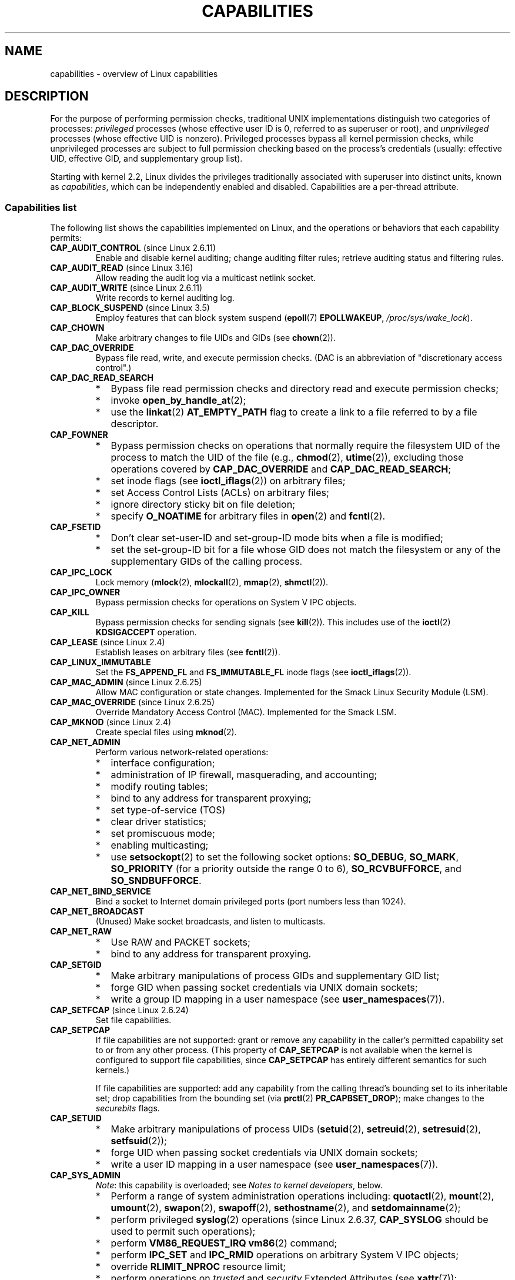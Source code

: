 .\" Copyright (c) 2002 by Michael Kerrisk <mtk.manpages@gmail.com>
.\"
.\" %%%LICENSE_START(VERBATIM)
.\" Permission is granted to make and distribute verbatim copies of this
.\" manual provided the copyright notice and this permission notice are
.\" preserved on all copies.
.\"
.\" Permission is granted to copy and distribute modified versions of this
.\" manual under the conditions for verbatim copying, provided that the
.\" entire resulting derived work is distributed under the terms of a
.\" permission notice identical to this one.
.\"
.\" Since the Linux kernel and libraries are constantly changing, this
.\" manual page may be incorrect or out-of-date.  The author(s) assume no
.\" responsibility for errors or omissions, or for damages resulting from
.\" the use of the information contained herein.  The author(s) may not
.\" have taken the same level of care in the production of this manual,
.\" which is licensed free of charge, as they might when working
.\" professionally.
.\"
.\" Formatted or processed versions of this manual, if unaccompanied by
.\" the source, must acknowledge the copyright and authors of this work.
.\" %%%LICENSE_END
.\"
.\" 6 Aug 2002 - Initial Creation
.\" Modified 2003-05-23, Michael Kerrisk, <mtk.manpages@gmail.com>
.\" Modified 2004-05-27, Michael Kerrisk, <mtk.manpages@gmail.com>
.\" 2004-12-08, mtk Added O_NOATIME for CAP_FOWNER
.\" 2005-08-16, mtk, Added CAP_AUDIT_CONTROL and CAP_AUDIT_WRITE
.\" 2008-07-15, Serge Hallyn <serue@us.bbm.com>
.\"     Document file capabilities, per-process capability
.\"     bounding set, changed semantics for CAP_SETPCAP,
.\"     and other changes in 2.6.2[45].
.\"     Add CAP_MAC_ADMIN, CAP_MAC_OVERRIDE, CAP_SETFCAP.
.\" 2008-07-15, mtk
.\"     Add text describing circumstances in which CAP_SETPCAP
.\"     (theoretically) permits a thread to change the
.\"     capability sets of another thread.
.\"     Add section describing rules for programmatically
.\"     adjusting thread capability sets.
.\"     Describe rationale for capability bounding set.
.\"     Document "securebits" flags.
.\"     Add text noting that if we set the effective flag for one file
.\"     capability, then we must also set the effective flag for all
.\"     other capabilities where the permitted or inheritable bit is set.
.\" 2011-09-07, mtk/Serge hallyn: Add CAP_SYSLOG
.\"
.TH CAPABILITIES 7 2017-09-15 "Linux" "Linux Programmer's Manual"
.SH NAME
capabilities \- overview of Linux capabilities
.SH DESCRIPTION
For the purpose of performing permission checks,
traditional UNIX implementations distinguish two categories of processes:
.I privileged
processes (whose effective user ID is 0, referred to as superuser or root),
and
.I unprivileged
processes (whose effective UID is nonzero).
Privileged processes bypass all kernel permission checks,
while unprivileged processes are subject to full permission
checking based on the process's credentials
(usually: effective UID, effective GID, and supplementary group list).
.PP
Starting with kernel 2.2, Linux divides the privileges traditionally
associated with superuser into distinct units, known as
.IR capabilities ,
which can be independently enabled and disabled.
Capabilities are a per-thread attribute.
.\"
.SS Capabilities list
The following list shows the capabilities implemented on Linux,
and the operations or behaviors that each capability permits:
.TP
.BR CAP_AUDIT_CONTROL " (since Linux 2.6.11)"
Enable and disable kernel auditing; change auditing filter rules;
retrieve auditing status and filtering rules.
.TP
.BR CAP_AUDIT_READ " (since Linux 3.16)"
.\" commit a29b694aa1739f9d76538e34ae25524f9c549d59
.\" commit 3a101b8de0d39403b2c7e5c23fd0b005668acf48
Allow reading the audit log via a multicast netlink socket.
.TP
.BR CAP_AUDIT_WRITE " (since Linux 2.6.11)"
Write records to kernel auditing log.
.TP
.BR CAP_BLOCK_SUSPEND " (since Linux 3.5)"
Employ features that can block system suspend
.RB ( epoll (7)
.BR EPOLLWAKEUP ,
.IR /proc/sys/wake_lock ).
.TP
.B CAP_CHOWN
Make arbitrary changes to file UIDs and GIDs (see
.BR chown (2)).
.TP
.B CAP_DAC_OVERRIDE
Bypass file read, write, and execute permission checks.
(DAC is an abbreviation of "discretionary access control".)
.TP
.B CAP_DAC_READ_SEARCH
.PD 0
.RS
.IP * 2
Bypass file read permission checks and
directory read and execute permission checks;
.IP *
invoke
.BR open_by_handle_at (2);
.IP *
use the
.BR linkat (2)
.B AT_EMPTY_PATH
flag to create a link to a file referred to by a file descriptor.
.RE
.PD
.TP
.B CAP_FOWNER
.PD 0
.RS
.IP * 2
Bypass permission checks on operations that normally
require the filesystem UID of the process to match the UID of
the file (e.g.,
.BR chmod (2),
.BR utime (2)),
excluding those operations covered by
.B CAP_DAC_OVERRIDE
and
.BR CAP_DAC_READ_SEARCH ;
.IP *
set inode flags (see
.BR ioctl_iflags (2))
on arbitrary files;
.IP *
set Access Control Lists (ACLs) on arbitrary files;
.IP *
ignore directory sticky bit on file deletion;
.IP *
specify
.B O_NOATIME
for arbitrary files in
.BR open (2)
and
.BR fcntl (2).
.RE
.PD
.TP
.B CAP_FSETID
.PD 0
.RS
.IP * 2
Don't clear set-user-ID and set-group-ID mode
bits when a file is modified;
.IP *
set the set-group-ID bit for a file whose GID does not match
the filesystem or any of the supplementary GIDs of the calling process.
.RE
.PD
.TP
.B CAP_IPC_LOCK
.\" FIXME . As at Linux 3.2, there are some strange uses of this capability
.\" in other places; they probably should be replaced with something else.
Lock memory
.RB ( mlock (2),
.BR mlockall (2),
.BR mmap (2),
.BR shmctl (2)).
.TP
.B CAP_IPC_OWNER
Bypass permission checks for operations on System V IPC objects.
.TP
.B CAP_KILL
Bypass permission checks for sending signals (see
.BR kill (2)).
This includes use of the
.BR ioctl (2)
.B KDSIGACCEPT
operation.
.\" FIXME . CAP_KILL also has an effect for threads + setting child
.\"       termination signal to other than SIGCHLD: without this
.\"       capability, the termination signal reverts to SIGCHLD
.\"       if the child does an exec().  What is the rationale
.\"       for this?
.TP
.BR CAP_LEASE " (since Linux 2.4)"
Establish leases on arbitrary files (see
.BR fcntl (2)).
.TP
.B CAP_LINUX_IMMUTABLE
Set the
.B FS_APPEND_FL
and
.B FS_IMMUTABLE_FL
inode flags (see
.BR ioctl_iflags (2)).
.TP
.BR CAP_MAC_ADMIN " (since Linux 2.6.25)"
Allow MAC configuration or state changes.
Implemented for the Smack Linux Security Module (LSM).
.TP
.BR CAP_MAC_OVERRIDE " (since Linux 2.6.25)"
Override Mandatory Access Control (MAC).
Implemented for the Smack LSM.
.TP
.BR CAP_MKNOD " (since Linux 2.4)"
Create special files using
.BR mknod (2).
.TP
.B CAP_NET_ADMIN
Perform various network-related operations:
.PD 0
.RS
.IP * 2
interface configuration;
.IP *
administration of IP firewall, masquerading, and accounting;
.IP *
modify routing tables;
.IP *
bind to any address for transparent proxying;
.IP *
set type-of-service (TOS)
.IP *
clear driver statistics;
.IP *
set promiscuous mode;
.IP *
enabling multicasting;
.IP *
use
.BR setsockopt (2)
to set the following socket options:
.BR SO_DEBUG ,
.BR SO_MARK ,
.BR SO_PRIORITY
(for a priority outside the range 0 to 6),
.BR SO_RCVBUFFORCE ,
and
.BR SO_SNDBUFFORCE .
.RE
.PD
.TP
.B CAP_NET_BIND_SERVICE
Bind a socket to Internet domain privileged ports
(port numbers less than 1024).
.TP
.B CAP_NET_BROADCAST
(Unused)  Make socket broadcasts, and listen to multicasts.
.\" FIXME Since Linux 4.2, there are use cases for netlink sockets
.\"    commit 59324cf35aba5336b611074028777838a963d03b
.TP
.B CAP_NET_RAW
.PD 0
.RS
.IP * 2
Use RAW and PACKET sockets;
.IP *
bind to any address for transparent proxying.
.RE
.PD
.\" Also various IP options and setsockopt(SO_BINDTODEVICE)
.TP
.B CAP_SETGID
.RS
.PD 0
.IP * 2
Make arbitrary manipulations of process GIDs and supplementary GID list;
.IP *
forge GID when passing socket credentials via UNIX domain sockets;
.IP *
write a group ID mapping in a user namespace (see
.BR user_namespaces (7)).
.PD
.RE
.TP
.BR CAP_SETFCAP " (since Linux 2.6.24)"
Set file capabilities.
.TP
.B CAP_SETPCAP
If file capabilities are not supported:
grant or remove any capability in the
caller's permitted capability set to or from any other process.
(This property of
.B CAP_SETPCAP
is not available when the kernel is configured to support
file capabilities, since
.B CAP_SETPCAP
has entirely different semantics for such kernels.)
.IP
If file capabilities are supported:
add any capability from the calling thread's bounding set
to its inheritable set;
drop capabilities from the bounding set (via
.BR prctl (2)
.BR PR_CAPBSET_DROP );
make changes to the
.I securebits
flags.
.TP
.B CAP_SETUID
.RS
.PD 0
.IP * 2
Make arbitrary manipulations of process UIDs
.RB ( setuid (2),
.BR setreuid (2),
.BR setresuid (2),
.BR setfsuid (2));
.IP *
forge UID when passing socket credentials via UNIX domain sockets;
.IP *
write a user ID mapping in a user namespace (see
.BR user_namespaces (7)).
.PD
.RE
.\" FIXME CAP_SETUID also an effect in exec(); document this.
.TP
.B CAP_SYS_ADMIN
.IR Note :
this capability is overloaded; see
.IR "Notes to kernel developers" ,
below.
.IP
.PD 0
.RS
.IP * 2
Perform a range of system administration operations including:
.BR quotactl (2),
.BR mount (2),
.BR umount (2),
.BR swapon (2),
.BR swapoff (2),
.BR sethostname (2),
and
.BR setdomainname (2);
.IP *
perform privileged
.BR syslog (2)
operations (since Linux 2.6.37,
.BR CAP_SYSLOG
should be used to permit such operations);
.IP *
perform
.B VM86_REQUEST_IRQ
.BR vm86 (2)
command;
.IP *
perform
.B IPC_SET
and
.B IPC_RMID
operations on arbitrary System V IPC objects;
.IP *
override
.B RLIMIT_NPROC
resource limit;
.IP *
perform operations on
.I trusted
and
.I security
Extended Attributes (see
.BR xattr (7));
.IP *
use
.BR lookup_dcookie (2);
.IP *
use
.BR ioprio_set (2)
to assign
.B IOPRIO_CLASS_RT
and (before Linux 2.6.25)
.B IOPRIO_CLASS_IDLE
I/O scheduling classes;
.IP *
forge PID when passing socket credentials via UNIX domain sockets;
.IP *
exceed
.IR /proc/sys/fs/file-max ,
the system-wide limit on the number of open files,
in system calls that open files (e.g.,
.BR accept (2),
.BR execve (2),
.BR open (2),
.BR pipe (2));
.IP *
employ
.B CLONE_*
flags that create new namespaces with
.BR clone (2)
and
.BR unshare (2)
(but, since Linux 3.8,
creating user namespaces does not require any capability);
.IP *
call
.BR perf_event_open (2);
.IP *
access privileged
.I perf
event information;
.IP *
call
.BR setns (2)
(requires
.B CAP_SYS_ADMIN
in the
.I target
namespace);
.IP *
call
.BR fanotify_init (2);
.IP *
call
.BR bpf (2);
.IP *
perform privileged
.B KEYCTL_CHOWN
and
.B KEYCTL_SETPERM
.BR keyctl (2)
operations;
.IP *
use
.BR ptrace (2)
.B PTRACE_SECCOMP_GET_FILTER
to dump a tracees seccomp filters;
.IP *
perform
.BR madvise (2)
.B MADV_HWPOISON
operation;
.IP *
employ the
.B TIOCSTI
.BR ioctl (2)
to insert characters into the input queue of a terminal other than
the caller's controlling terminal;
.IP *
employ the obsolete
.BR nfsservctl (2)
system call;
.IP *
employ the obsolete
.BR bdflush (2)
system call;
.IP *
perform various privileged block-device
.BR ioctl (2)
operations;
.IP *
perform various privileged filesystem
.BR ioctl (2)
operations;
.IP *
perform privileged
.BR ioctl (2)
operations on the
.IR /dev/random
device (see
.BR random (4));
.IP *
install a
.BR seccomp (2)
filter without first having to set the
.I no_new_privs
thread attribute;
.IP *
modify allow/deny rules for device control groups;
.IP *
employ the
.BR ptrace (2)
.B PTRACE_SECCOMP_GET_FILTER
operation to dump tracee's seccomp filters;
.IP *
employ the
.BR ptrace (2)
.B PTRACE_SETOPTIONS
operation to suspend the tracee's seccomp protections (i.e., the
.B PTRACE_O_SUSPEND_SECCOMP
flag).
.IP *
perform administrative operations on many device drivers.
.RE
.PD
.TP
.B CAP_SYS_BOOT
Use
.BR reboot (2)
and
.BR kexec_load (2).
.TP
.B CAP_SYS_CHROOT
Use
.BR chroot (2).
.\" FIXME . There is a use case in mntns_install()
.TP
.B CAP_SYS_MODULE
.RS
.PD 0
.IP * 2
Load and unload kernel modules
(see
.BR init_module (2)
and
.BR delete_module (2));
.IP *
in kernels before 2.6.25:
drop capabilities from the system-wide capability bounding set.
.PD
.RE
.TP
.B CAP_SYS_NICE
.PD 0
.RS
.IP * 2
Raise process nice value
.RB ( nice (2),
.BR setpriority (2))
and change the nice value for arbitrary processes;
.IP *
set real-time scheduling policies for calling process,
and set scheduling policies and priorities for arbitrary processes
.RB ( sched_setscheduler (2),
.BR sched_setparam (2),
.BR shed_setattr (2));
.IP *
set CPU affinity for arbitrary processes
.RB ( sched_setaffinity (2));
.IP *
set I/O scheduling class and priority for arbitrary processes
.RB ( ioprio_set (2));
.IP *
apply
.BR migrate_pages (2)
to arbitrary processes and allow processes
to be migrated to arbitrary nodes;
.\" FIXME CAP_SYS_NICE also has the following effect for
.\" migrate_pages(2):
.\"     do_migrate_pages(mm, &old, &new,
.\"         capable(CAP_SYS_NICE) ? MPOL_MF_MOVE_ALL : MPOL_MF_MOVE);
.\"
.\" Document this.
.IP *
apply
.BR move_pages (2)
to arbitrary processes;
.IP *
use the
.B MPOL_MF_MOVE_ALL
flag with
.BR mbind (2)
and
.BR move_pages (2).
.RE
.PD
.TP
.B CAP_SYS_PACCT
Use
.BR acct (2).
.TP
.B CAP_SYS_PTRACE
.PD 0
.RS
.IP * 2
Trace arbitrary processes using
.BR ptrace (2);
.IP *
apply
.BR get_robust_list (2)
to arbitrary processes;
.IP *
transfer data to or from the memory of arbitrary processes using
.BR process_vm_readv (2)
and
.BR process_vm_writev (2);
.IP *
inspect processes using
.BR kcmp (2).
.RE
.PD
.TP
.B CAP_SYS_RAWIO
.PD 0
.RS
.IP * 2
Perform I/O port operations
.RB ( iopl (2)
and
.BR ioperm (2));
.IP *
access
.IR /proc/kcore ;
.IP *
employ the
.B FIBMAP
.BR ioctl (2)
operation;
.IP *
open devices for accessing x86 model-specific registers (MSRs, see
.BR msr (4));
.IP *
update
.IR /proc/sys/vm/mmap_min_addr ;
.IP *
create memory mappings at addresses below the value specified by
.IR /proc/sys/vm/mmap_min_addr ;
.IP *
map files in
.IR /proc/bus/pci ;
.IP *
open
.IR /dev/mem
and
.IR /dev/kmem ;
.IP *
perform various SCSI device commands;
.IP *
perform certain operations on
.BR hpsa (4)
and
.BR cciss (4)
devices;
.IP *
perform a range of device-specific operations on other devices.
.RE
.PD
.TP
.B CAP_SYS_RESOURCE
.PD 0
.RS
.IP * 2
Use reserved space on ext2 filesystems;
.IP *
make
.BR ioctl (2)
calls controlling ext3 journaling;
.IP *
override disk quota limits;
.IP *
increase resource limits (see
.BR setrlimit (2));
.IP *
override
.B RLIMIT_NPROC
resource limit;
.IP *
override maximum number of consoles on console allocation;
.IP *
override maximum number of keymaps;
.IP *
allow more than 64hz interrupts from the real-time clock;
.IP *
raise
.I msg_qbytes
limit for a System V message queue above the limit in
.I /proc/sys/kernel/msgmnb
(see
.BR msgop (2)
and
.BR msgctl (2));
.IP *
allow the
.B RLIMIT_NOFILE
resource limit on the number of "in-flight" file descriptors
to be bypassed when passing file descriptors to another process
via a UNIX domain socket (see
.BR unix (7));
.IP *
override the
.I /proc/sys/fs/pipe-size-max
limit when setting the capacity of a pipe using the
.B F_SETPIPE_SZ
.BR fcntl (2)
command.
.IP *
use
.BR F_SETPIPE_SZ
to increase the capacity of a pipe above the limit specified by
.IR /proc/sys/fs/pipe-max-size ;
.IP *
override
.I /proc/sys/fs/mqueue/queues_max
limit when creating POSIX message queues (see
.BR mq_overview (7));
.IP *
employ the
.BR prctl (2)
.B PR_SET_MM
operation;
.IP *
set
.IR /proc/[pid]/oom_score_adj
to a value lower than the value last set by a process with
.BR CAP_SYS_RESOURCE .
.RE
.PD
.TP
.B CAP_SYS_TIME
Set system clock
.RB ( settimeofday (2),
.BR stime (2),
.BR adjtimex (2));
set real-time (hardware) clock.
.TP
.B CAP_SYS_TTY_CONFIG
Use
.BR vhangup (2);
employ various privileged
.BR ioctl (2)
operations on virtual terminals.
.TP
.BR CAP_SYSLOG " (since Linux 2.6.37)"
.RS
.PD 0
.IP * 2
Perform privileged
.BR syslog (2)
operations.
See
.BR syslog (2)
for information on which operations require privilege.
.IP *
View kernel addresses exposed via
.I /proc
and other interfaces when
.IR /proc/sys/kernel/kptr_restrict
has the value 1.
(See the discussion of the
.I kptr_restrict
in
.BR proc (5).)
.PD
.RE
.TP
.BR CAP_WAKE_ALARM " (since Linux 3.0)"
Trigger something that will wake up the system (set
.B CLOCK_REALTIME_ALARM
and
.B CLOCK_BOOTTIME_ALARM
timers).
.\"
.SS Past and current implementation
A full implementation of capabilities requires that:
.IP 1. 3
For all privileged operations,
the kernel must check whether the thread has the required
capability in its effective set.
.IP 2.
The kernel must provide system calls allowing a thread's capability sets to
be changed and retrieved.
.IP 3.
The filesystem must support attaching capabilities to an executable file,
so that a process gains those capabilities when the file is executed.
.PP
Before kernel 2.6.24, only the first two of these requirements are met;
since kernel 2.6.24, all three requirements are met.
.\"
.SS Notes to kernel developers
When adding a new kernel feature that should be governed by a capability,
consider the following points.
.IP * 3
The goal of capabilities is divide the power of superuser into pieces,
such that if a program that has one or more capabilities is compromised,
its power to do damage to the system would be less than the same program
running with root privilege.
.IP *
You have the choice of either creating a new capability for your new feature,
or associating the feature with one of the existing capabilities.
In order to keep the set of capabilities to a manageable size,
the latter option is preferable,
unless there are compelling reasons to take the former option.
(There is also a technical limit:
the size of capability sets is currently limited to 64 bits.)
.IP *
To determine which existing capability might best be associated
with your new feature, review the list of capabilities above in order
to find a "silo" into which your new feature best fits.
One approach to take is to determine if there are other features
requiring capabilities that will always be use along with the new feature.
If the new feature is useless without these other features,
you should use the same capability as the other features.
.IP *
.IR Don't
choose
.B CAP_SYS_ADMIN
if you can possibly avoid it!
A vast proportion of existing capability checks are associated
with this capability (see the partial list above).
It can plausibly be called "the new root",
since on the one hand, it confers a wide range of powers,
and on the other hand,
its broad scope means that this is the capability
that is required by many privileged programs.
Don't make the problem worse.
The only new features that should be associated with
.B CAP_SYS_ADMIN
are ones that
.I closely
match existing uses in that silo.
.IP *
If you have determined that it really is necessary to create
a new capability for your feature,
don't make or name it as a "single-use" capability.
Thus, for example, the addition of the highly specific
.BR CAP_PACCT
was probably a mistake.
Instead, try to identify and name your new capability as a broader
silo into which other related future use cases might fit.
.\"
.SS Thread capability sets
Each thread has three capability sets containing zero or more
of the above capabilities:
.TP
.IR Permitted :
This is a limiting superset for the effective
capabilities that the thread may assume.
It is also a limiting superset for the capabilities that
may be added to the inheritable set by a thread that does not have the
.B CAP_SETPCAP
capability in its effective set.
.IP
If a thread drops a capability from its permitted set,
it can never reacquire that capability (unless it
.BR execve (2)s
either a set-user-ID-root program, or
a program whose associated file capabilities grant that capability).
.TP
.IR Inheritable :
This is a set of capabilities preserved across an
.BR execve (2).
Inheritable capabilities remain inheritable when executing any program,
and inheritable capabilities are added to the permitted set when executing
a program that has the corresponding bits set in the file inheritable set.
.IP
Because inheritable capabilities are not generally preserved across
.BR execve (2)
when running as a non-root user, applications that wish to run helper
programs with elevated capabilities should consider using
ambient capabilities, described below.
.TP
.IR Effective :
This is the set of capabilities used by the kernel to
perform permission checks for the thread.
.TP
.IR Ambient " (since Linux 4.3):"
.\" commit 58319057b7847667f0c9585b9de0e8932b0fdb08
This is a set of capabilities that are preserved across an
.BR execve (2)
of a program that is not privileged.
The ambient capability set obeys the invariant that no capability
can ever be ambient if it is not both permitted and inheritable.
.IP
The ambient capability set can be directly modified using
.BR prctl (2).
Ambient capabilities are automatically lowered if either of
the corresponding permitted or inheritable capabilities is lowered.
.IP
Executing a program that changes UID or GID due to the
set-user-ID or set-group-ID bits or executing a program that has
any file capabilities set will clear the ambient set.
Ambient capabilities are added to the permitted set and
assigned to the effective set when
.BR execve (2)
is called.
.PP
A child created via
.BR fork (2)
inherits copies of its parent's capability sets.
See below for a discussion of the treatment of capabilities during
.BR execve (2).
.PP
Using
.BR capset (2),
a thread may manipulate its own capability sets (see below).
.PP
Since Linux 3.2, the file
.I /proc/sys/kernel/cap_last_cap
.\" commit 73efc0394e148d0e15583e13712637831f926720
exposes the numerical value of the highest capability
supported by the running kernel;
this can be used to determine the highest bit
that may be set in a capability set.
.\"
.SS File capabilities
Since kernel 2.6.24, the kernel supports
associating capability sets with an executable file using
.BR setcap (8).
The file capability sets are stored in an extended attribute (see
.BR setxattr (2)
and
.BR xattr (7))
named
.IR "security.capability" .
Writing to this extended attribute requires the
.BR CAP_SETFCAP
capability.
The file capability sets,
in conjunction with the capability sets of the thread,
determine the capabilities of a thread after an
.BR execve (2).
.PP
The three file capability sets are:
.TP
.IR Permitted " (formerly known as " forced ):
These capabilities are automatically permitted to the thread,
regardless of the thread's inheritable capabilities.
.TP
.IR Inheritable " (formerly known as " allowed ):
This set is ANDed with the thread's inheritable set to determine which
inheritable capabilities are enabled in the permitted set of
the thread after the
.BR execve (2).
.TP
.IR Effective :
This is not a set, but rather just a single bit.
If this bit is set, then during an
.BR execve (2)
all of the new permitted capabilities for the thread are
also raised in the effective set.
If this bit is not set, then after an
.BR execve (2),
none of the new permitted capabilities is in the new effective set.
.IP
Enabling the file effective capability bit implies
that any file permitted or inheritable capability that causes a
thread to acquire the corresponding permitted capability during an
.BR execve (2)
(see the transformation rules described below) will also acquire that
capability in its effective set.
Therefore, when assigning capabilities to a file
.RB ( setcap (8),
.BR cap_set_file (3),
.BR cap_set_fd (3)),
if we specify the effective flag as being enabled for any capability,
then the effective flag must also be specified as enabled
for all other capabilities for which the corresponding permitted or
inheritable flags is enabled.
.\"
.SS Transformation of capabilities during execve()
.PP
During an
.BR execve (2),
the kernel calculates the new capabilities of
the process using the following algorithm:
.PP
.in +4n
.EX
P'(ambient)     = (file is privileged) ? 0 : P(ambient)

P'(permitted)   = (P(inheritable) & F(inheritable)) |
                  (F(permitted) & cap_bset) | P'(ambient)

P'(effective)   = F(effective) ? P'(permitted) : P'(ambient)

P'(inheritable) = P(inheritable)    [i.e., unchanged]
.EE
.in
.PP
where:
.RS 4
.IP P 10
denotes the value of a thread capability set before the
.BR execve (2)
.IP P'
denotes the value of a thread capability set after the
.BR execve (2)
.IP F
denotes a file capability set
.IP cap_bset
is the value of the capability bounding set (described below).
.RE
.PP
A privileged file is one that has capabilities or
has the set-user-ID or set-group-ID bit set.
.PP
.IR Note :
the capability transitions described above may
.I not
be performed (i.e., file capabilities may be ignored) for the same reasons
that the set-user-ID and set-group-ID bits are ignored; see
.BR execve (2).
.PP
.IR Note :
according to the rules above,
if a process with nonzero user IDs performs an
.BR execve (2)
then any capabilities that are present in
its permitted and effective sets will be cleared.
For the treatment of capabilities when a process with a
user ID of zero performs an
.BR execve (2),
see below under
.IR "Capabilities and execution of programs by root" .
.\"
.SS Safety checking for capability-dumb binaries
A capability-dumb binary is an application that has been
marked to have file capabilities, but has not been converted to use the
.BR libcap (3)
API to manipulate its capabilities.
(In other words, this is a traditional set-user-ID-root program
that has been switched to use file capabilities,
but whose code has not been modified to understand capabilities.)
For such applications,
the effective capability bit is set on the file,
so that the file permitted capabilities are automatically
enabled in the process effective set when executing the file.
The kernel recognizes a file which has the effective capability bit set
as capability-dumb for the purpose of the check described here.
.PP
When executing a capability-dumb binary,
the kernel checks if the process obtained all permitted capabilities
that were specified in the file permitted set,
after the capability transformations described above have been performed.
(The typical reason why this might
.I not
occur is that the capability bounding set masked out some
of the capabilities in the file permitted set.)
If the process did not obtain the full set of
file permitted capabilities, then
.BR execve (2)
fails with the error
.BR EPERM .
This prevents possible security risks that could arise when
a capability-dumb application is executed with less privilege that it needs.
Note that, by definition,
the application could not itself recognize this problem,
since it does not employ the
.BR libcap (3)
API.
.\"
.SS Capabilities and execution of programs by root
In order to provide an all-powerful
.I root
using capability sets, during an
.BR execve (2):
.IP 1. 3
If a set-user-ID-root program is being executed,
or the real or effective user ID of the process is 0 (root)
then the file inheritable and permitted sets are defined to be all ones
(i.e., all capabilities enabled).
.IP 2.
If a set-user-ID-root program is being executed,
or the effective user ID of the process is 0 (root)
then the file effective bit is defined to be one (enabled).
.PP
The upshot of the above rules,
combined with the capabilities transformations described above,
is as follows:
.IP * 3
When a process
.BR execve (2)s
a set-user-ID-root program, or when a process with an effective UID of 0
.BR execve (2)s
a program,
it gains all capabilities in its permitted and effective capability sets,
except those masked out by the capability bounding set.
.IP *
When a process with a real UID of 0
.BR execve (2)s
a program,
it gains all capabilities in its permitted capability set,
.\" but no effective capabilities
except those masked out by the capability bounding set.
.PP
The above steps yield semantics that are the same as those provided by
traditional UNIX systems.
.\"
.SS Set-user-ID-root programs that have file capabilities
Executing a program that is both set-user-ID root and has
file capabilities will cause the process to gain just the
capabilities granted by the program
(i.e., not all capabilities,
as would occur when executing a set-user-ID-root program
that does not have any associated file capabilities).
Note that one can assign empty capability sets to a program file,
and thus it is possible to create a set-user-ID-root program that
changes the effective and saved set-user-ID of the process
that executes the program to 0,
but confers no capabilities to that process.
.\"
.SS Capability bounding set
The capability bounding set is a security mechanism that can be used
to limit the capabilities that can be gained during an
.BR execve (2).
The bounding set is used in the following ways:
.IP * 2
During an
.BR execve (2),
the capability bounding set is ANDed with the file permitted
capability set, and the result of this operation is assigned to the
thread's permitted capability set.
The capability bounding set thus places a limit on the permitted
capabilities that may be granted by an executable file.
.IP *
(Since Linux 2.6.25)
The capability bounding set acts as a limiting superset for
the capabilities that a thread can add to its inheritable set using
.BR capset (2).
This means that if a capability is not in the bounding set,
then a thread can't add this capability to its
inheritable set, even if it was in its permitted capabilities,
and thereby cannot have this capability preserved in its
permitted set when it
.BR execve (2)s
a file that has the capability in its inheritable set.
.PP
Note that the bounding set masks the file permitted capabilities,
but not the inheritable capabilities.
If a thread maintains a capability in its inheritable set
that is not in its bounding set,
then it can still gain that capability in its permitted set
by executing a file that has the capability in its inheritable set.
.PP
Depending on the kernel version, the capability bounding set is either
a system-wide attribute, or a per-process attribute.
.PP
.B "Capability bounding set prior to Linux 2.6.25"
.PP
In kernels before 2.6.25, the capability bounding set is a system-wide
attribute that affects all threads on the system.
The bounding set is accessible via the file
.IR /proc/sys/kernel/cap-bound .
(Confusingly, this bit mask parameter is expressed as a
signed decimal number in
.IR /proc/sys/kernel/cap-bound .)
.PP
Only the
.B init
process may set capabilities in the capability bounding set;
other than that, the superuser (more precisely: a process with the
.B CAP_SYS_MODULE
capability) may only clear capabilities from this set.
.PP
On a standard system the capability bounding set always masks out the
.B CAP_SETPCAP
capability.
To remove this restriction (dangerous!), modify the definition of
.B CAP_INIT_EFF_SET
in
.I include/linux/capability.h
and rebuild the kernel.
.PP
The system-wide capability bounding set feature was added
to Linux starting with kernel version 2.2.11.
.\"
.PP
.B "Capability bounding set from Linux 2.6.25 onward"
.PP
From Linux 2.6.25, the
.I "capability bounding set"
is a per-thread attribute.
(There is no longer a system-wide capability bounding set.)
.PP
The bounding set is inherited at
.BR fork (2)
from the thread's parent, and is preserved across an
.BR execve (2).
.PP
A thread may remove capabilities from its capability bounding set using the
.BR prctl (2)
.B PR_CAPBSET_DROP
operation, provided it has the
.B CAP_SETPCAP
capability.
Once a capability has been dropped from the bounding set,
it cannot be restored to that set.
A thread can determine if a capability is in its bounding set using the
.BR prctl (2)
.B PR_CAPBSET_READ
operation.
.PP
Removing capabilities from the bounding set is supported only if file
capabilities are compiled into the kernel.
In kernels before Linux 2.6.33,
file capabilities were an optional feature configurable via the
.B CONFIG_SECURITY_FILE_CAPABILITIES
option.
Since Linux 2.6.33,
.\" commit b3a222e52e4d4be77cc4520a57af1a4a0d8222d1
the configuration option has been removed
and file capabilities are always part of the kernel.
When file capabilities are compiled into the kernel, the
.B init
process (the ancestor of all processes) begins with a full bounding set.
If file capabilities are not compiled into the kernel, then
.B init
begins with a full bounding set minus
.BR CAP_SETPCAP ,
because this capability has a different meaning when there are
no file capabilities.
.PP
Removing a capability from the bounding set does not remove it
from the thread's inheritable set.
However it does prevent the capability from being added
back into the thread's inheritable set in the future.
.\"
.\"
.SS Effect of user ID changes on capabilities
To preserve the traditional semantics for transitions between
0 and nonzero user IDs,
the kernel makes the following changes to a thread's capability
sets on changes to the thread's real, effective, saved set,
and filesystem user IDs (using
.BR setuid (2),
.BR setresuid (2),
or similar):
.IP 1. 3
If one or more of the real, effective or saved set user IDs
was previously 0, and as a result of the UID changes all of these IDs
have a nonzero value,
then all capabilities are cleared from the permitted, effective, and ambient
capability sets.
.IP 2.
If the effective user ID is changed from 0 to nonzero,
then all capabilities are cleared from the effective set.
.IP 3.
If the effective user ID is changed from nonzero to 0,
then the permitted set is copied to the effective set.
.IP 4.
If the filesystem user ID is changed from 0 to nonzero (see
.BR setfsuid (2)),
then the following capabilities are cleared from the effective set:
.BR CAP_CHOWN ,
.BR CAP_DAC_OVERRIDE ,
.BR CAP_DAC_READ_SEARCH ,
.BR CAP_FOWNER ,
.BR CAP_FSETID ,
.B CAP_LINUX_IMMUTABLE
(since Linux 2.6.30),
.BR CAP_MAC_OVERRIDE ,
and
.B CAP_MKNOD
(since Linux 2.6.30).
If the filesystem UID is changed from nonzero to 0,
then any of these capabilities that are enabled in the permitted set
are enabled in the effective set.
.PP
If a thread that has a 0 value for one or more of its user IDs wants
to prevent its permitted capability set being cleared when it resets
all of its user IDs to nonzero values, it can do so using the
.B SECBIT_KEEP_CAPS
securebits flag described below.
.\"
.SS Programmatically adjusting capability sets
A thread can retrieve and change its capability sets using the
.BR capget (2)
and
.BR capset (2)
system calls.
However, the use of
.BR cap_get_proc (3)
and
.BR cap_set_proc (3),
both provided in the
.I libcap
package,
is preferred for this purpose.
The following rules govern changes to the thread capability sets:
.IP 1. 3
If the caller does not have the
.B CAP_SETPCAP
capability,
the new inheritable set must be a subset of the combination
of the existing inheritable and permitted sets.
.IP 2.
(Since Linux 2.6.25)
The new inheritable set must be a subset of the combination of the
existing inheritable set and the capability bounding set.
.IP 3.
The new permitted set must be a subset of the existing permitted set
(i.e., it is not possible to acquire permitted capabilities
that the thread does not currently have).
.IP 4.
The new effective set must be a subset of the new permitted set.
.SS The securebits flags: establishing a capabilities-only environment
.\" For some background:
.\"       see http://lwn.net/Articles/280279/ and
.\"       http://article.gmane.org/gmane.linux.kernel.lsm/5476/
Starting with kernel 2.6.26,
and with a kernel in which file capabilities are enabled,
Linux implements a set of per-thread
.I securebits
flags that can be used to disable special handling of capabilities for UID 0
.RI ( root ).
These flags are as follows:
.TP
.B SECBIT_KEEP_CAPS
Setting this flag allows a thread that has one or more 0 UIDs to retain
capabilities in its permitted and effective sets
when it switches all of its UIDs to nonzero values.
If this flag is not set,
then such a UID switch causes the thread to lose all capabilities
in those sets.
This flag is always cleared on an
.BR execve (2).
.IP
This flag provides the same functionality as the older
.BR prctl (2)
.B PR_SET_KEEPCAPS
operation.
.TP
.B SECBIT_NO_SETUID_FIXUP
Setting this flag stops the kernel from adjusting capability sets when
the thread's effective and filesystem UIDs are switched between
zero and nonzero values.
(See the subsection
.IR "Effect of user ID changes on capabilities" .)
.TP
.B SECBIT_NOROOT
If this bit is set, then the kernel does not grant capabilities
when a set-user-ID-root program is executed, or when a process with
an effective or real UID of 0 calls
.BR execve (2).
(See the subsection
.IR "Capabilities and execution of programs by root" .)
.TP
.B SECBIT_NO_CAP_AMBIENT_RAISE
Setting this flag disallows raising ambient capabilities via the
.BR prctl (2)
.BR PR_CAP_AMBIENT_RAISE
operation.
.PP
Each of the above "base" flags has a companion "locked" flag.
Setting any of the "locked" flags is irreversible,
and has the effect of preventing further changes to the
corresponding "base" flag.
The locked flags are:
.BR SECBIT_KEEP_CAPS_LOCKED ,
.BR SECBIT_NO_SETUID_FIXUP_LOCKED ,
.BR SECBIT_NOROOT_LOCKED ,
and
.BR SECBIT_NO_CAP_AMBIENT_RAISE_LOCKED .
.PP
The
.I securebits
flags can be modified and retrieved using the
.BR prctl (2)
.B PR_SET_SECUREBITS
and
.B PR_GET_SECUREBITS
operations.
The
.B CAP_SETPCAP
capability is required to modify the flags.
.PP
The
.I securebits
flags are inherited by child processes.
During an
.BR execve (2),
all of the flags are preserved, except
.B SECBIT_KEEP_CAPS
which is always cleared.
.PP
An application can use the following call to lock itself,
and all of its descendants,
into an environment where the only way of gaining capabilities
is by executing a program with associated file capabilities:
.PP
.in +4n
.EX
prctl(PR_SET_SECUREBITS,
	/* SECBIT_KEEP_CAPS off */
        SECBIT_KEEP_CAPS_LOCKED |
        SECBIT_NO_SETUID_FIXUP |
        SECBIT_NO_SETUID_FIXUP_LOCKED |
        SECBIT_NOROOT |
        SECBIT_NOROOT_LOCKED);
        /* Setting/locking SECURE_NO_CAP_AMBIENT_RAISE
           is not required */
.EE
.in
.SS Interaction with user namespaces
For a discussion of the interaction of capabilities and user namespaces, see
.BR user_namespaces (7).
.SH CONFORMING TO
.PP
No standards govern capabilities, but the Linux capability implementation
is based on the withdrawn POSIX.1e draft standard; see
.UR http://wt.tuxomania.net\:/publications\:/posix.1e/
.UE .
.SH NOTES
From kernel 2.5.27 to kernel 2.6.26,
.\" commit 5915eb53861c5776cfec33ca4fcc1fd20d66dd27 removed
.\" CONFIG_SECURITY_CAPABILITIES
capabilities were an optional kernel component,
and could be enabled/disabled via the
.B CONFIG_SECURITY_CAPABILITIES
kernel configuration option.
.PP
The
.I /proc/[pid]/task/TID/status
file can be used to view the capability sets of a thread.
The
.I /proc/[pid]/status
file shows the capability sets of a process's main thread.
Before Linux 3.8, nonexistent capabilities were shown as being
enabled (1) in these sets.
Since Linux 3.8,
.\" 7b9a7ec565505699f503b4fcf61500dceb36e744
all nonexistent capabilities (above
.BR CAP_LAST_CAP )
are shown as disabled (0).
.PP
The
.I libcap
package provides a suite of routines for setting and
getting capabilities that is more comfortable and less likely
to change than the interface provided by
.BR capset (2)
and
.BR capget (2).
This package also provides the
.BR setcap (8)
and
.BR getcap (8)
programs.
It can be found at
.br
.UR http://www.kernel.org\:/pub\:/linux\:/libs\:/security\:/linux\-privs
.UE .
.PP
Before kernel 2.6.24, and from kernel 2.6.24 to kernel 2.6.32 if
file capabilities are not enabled, a thread with the
.B CAP_SETPCAP
capability can manipulate the capabilities of threads other than itself.
However, this is only theoretically possible,
since no thread ever has
.BR CAP_SETPCAP
in either of these cases:
.IP * 2
In the pre-2.6.25 implementation the system-wide capability bounding set,
.IR /proc/sys/kernel/cap-bound ,
always masks out this capability, and this can not be changed
without modifying the kernel source and rebuilding.
.IP *
If file capabilities are disabled in the current implementation, then
.B init
starts out with this capability removed from its per-process bounding
set, and that bounding set is inherited by all other processes
created on the system.
.SH SEE ALSO
.BR capsh (1),
.BR setpriv (1),
.BR prctl (2),
.BR setfsuid (2),
.BR cap_clear (3),
.BR cap_copy_ext (3),
.BR cap_from_text (3),
.BR cap_get_file (3),
.BR cap_get_proc (3),
.BR cap_init (3),
.BR capgetp (3),
.BR capsetp (3),
.BR libcap (3),
.BR proc (5),
.BR credentials (7),
.BR pthreads (7),
.BR user_namespaces (7),
.BR captest (8), \" from libcap-ng
.BR filecap (8), \" from libcap-ng
.BR getcap (8),
.BR netcap (8), \" from libcap-ng
.BR pscap (8), \" from libcap-ng
.BR setcap (8)
.PP
.I include/linux/capability.h
in the Linux kernel source tree
